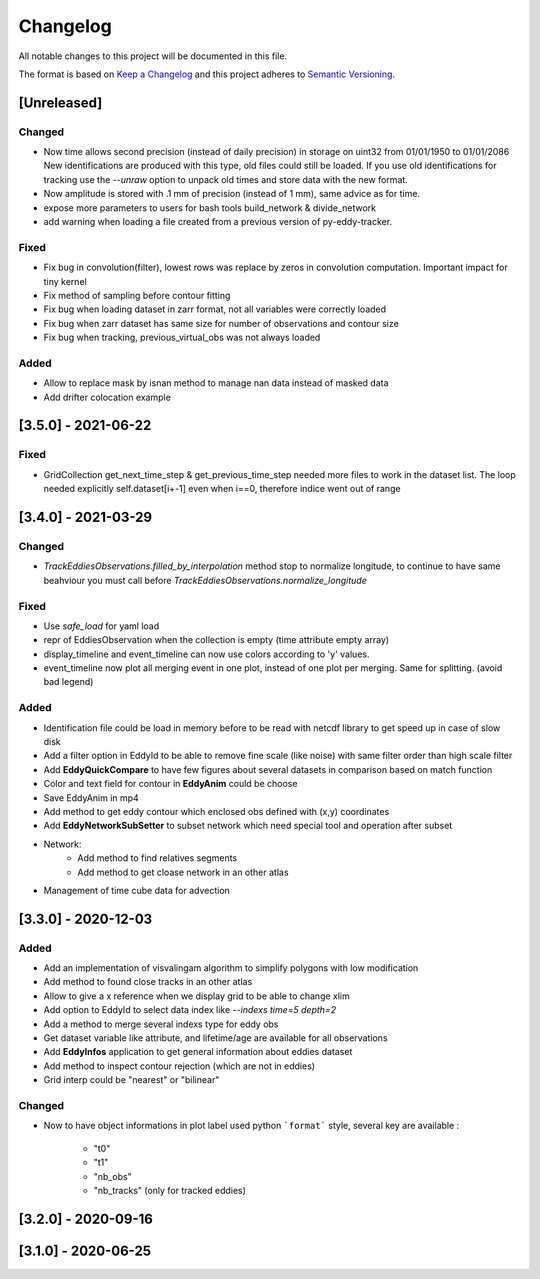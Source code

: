 Changelog
=========

All notable changes to this project will be documented in this file.

The format is based on `Keep a Changelog <https://keepachangelog.com/en>`_
and this project adheres to `Semantic Versioning <https://semver.org/spec/v2.0.0.html>`_.

[Unreleased]
------------
Changed
^^^^^^^

- Now time allows second precision (instead of daily precision) in storage on uint32 from 01/01/1950 to 01/01/2086
  New identifications are produced with this type, old files could still be loaded.
  If you use old identifications for tracking use the `--unraw` option to unpack old times and store data with the new format.
- Now amplitude is stored with .1 mm of precision (instead of 1 mm), same advice as for time.
- expose more parameters to users for bash tools build_network & divide_network
- add warning when loading a file created from a previous version of py-eddy-tracker.



Fixed
^^^^^

- Fix bug in convolution(filter), lowest rows was replace by zeros in convolution computation.
  Important impact for tiny kernel
- Fix method of sampling before contour fitting
- Fix bug when loading dataset in zarr format, not all variables were correctly loaded
- Fix bug when zarr dataset has same size for number of observations and contour size
- Fix bug when tracking, previous_virtual_obs was not always loaded

Added
^^^^^

- Allow to replace mask by isnan method to manage nan data instead of masked data
- Add drifter colocation example

[3.5.0] - 2021-06-22
--------------------

Fixed
^^^^^
- GridCollection get_next_time_step & get_previous_time_step needed more files to work in the dataset list.
  The loop needed explicitly self.dataset[i+-1] even when i==0, therefore indice went out of range

[3.4.0] - 2021-03-29
--------------------
Changed
^^^^^^^
- `TrackEddiesObservations.filled_by_interpolation` method stop to normalize longitude, to continue to have same
  beahviour you must call before `TrackEddiesObservations.normalize_longitude`

Fixed
^^^^^
- Use `safe_load` for yaml load
- repr of EddiesObservation when the collection is empty (time attribute empty array)
- display_timeline and event_timeline can now use colors according to 'y' values.
- event_timeline now plot all merging event in one plot, instead of one plot per merging. Same for splitting. (avoid bad legend)

Added
^^^^^
- Identification file could be load in memory before to be read with netcdf library to get speed up in case of slow disk
- Add a filter option in EddyId to be able to remove fine scale (like noise) with same filter order than high scale
  filter
- Add **EddyQuickCompare** to have few figures about several datasets in comparison based on match function
- Color and text field for contour in **EddyAnim** could be choose
- Save EddyAnim in mp4
- Add method to get eddy contour which enclosed obs defined with (x,y) coordinates
- Add **EddyNetworkSubSetter** to subset network which need special tool and operation after subset
- Network:
    - Add method to find relatives segments
    - Add method to get cloase network in an other atlas
- Management of time cube data for advection

[3.3.0] - 2020-12-03
--------------------
Added
^^^^^
- Add an implementation of visvalingam algorithm to simplify polygons with low modification
- Add method to found close tracks in an other atlas
- Allow to give a x reference when we display grid to be able to change xlim
- Add option to EddyId to select data index like `--indexs time=5 depth=2`
- Add a method to merge several indexs type for eddy obs
- Get dataset variable like attribute, and lifetime/age are available for all observations
- Add **EddyInfos** application to get general information about eddies dataset
- Add method to inspect contour rejection (which are not in eddies)
- Grid interp could be "nearest" or "bilinear"

Changed
^^^^^^^
- Now to have object informations in plot label used python ```format``` style, several key are available :

    - "t0"
    - "t1"
    - "nb_obs"
    - "nb_tracks" (only for tracked eddies)

[3.2.0] - 2020-09-16
--------------------

[3.1.0] - 2020-06-25
--------------------
